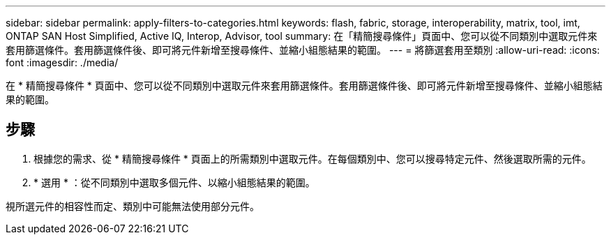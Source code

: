 ---
sidebar: sidebar 
permalink: apply-filters-to-categories.html 
keywords: flash, fabric, storage, interoperability, matrix, tool, imt, ONTAP SAN Host Simplified, Active IQ, Interop, Advisor, tool 
summary: 在「精簡搜尋條件」頁面中、您可以從不同類別中選取元件來套用篩選條件。套用篩選條件後、即可將元件新增至搜尋條件、並縮小組態結果的範圍。 
---
= 將篩選套用至類別
:allow-uri-read: 
:icons: font
:imagesdir: ./media/


[role="lead"]
在 * 精簡搜尋條件 * 頁面中、您可以從不同類別中選取元件來套用篩選條件。套用篩選條件後、即可將元件新增至搜尋條件、並縮小組態結果的範圍。



== 步驟

. 根據您的需求、從 * 精簡搜尋條件 * 頁面上的所需類別中選取元件。在每個類別中、您可以搜尋特定元件、然後選取所需的元件。
. * 選用 * ：從不同類別中選取多個元件、以縮小組態結果的範圍。


視所選元件的相容性而定、類別中可能無法使用部分元件。
